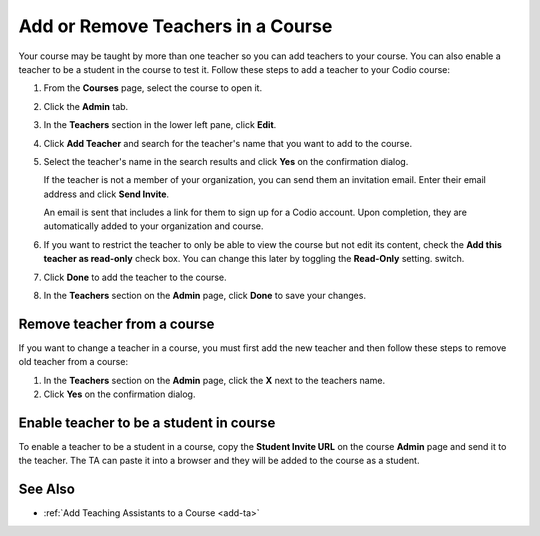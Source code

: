 .. meta::
   :description: Courses may be taught by more than one teacher, Codio allows you to add and remove teachers from a course.


.. _add-teachers:

Add or Remove Teachers in a Course
==================================

Your course may be taught by more than one teacher so you can add teachers to your course. You can also enable a teacher to be a student in the course to test it. Follow these steps to add a teacher to your Codio course:

1. From the **Courses** page, select the course to open it.
2. Click the **Admin** tab.

   .. image:: /img/manage_classes/adding_teachers/admin_tab.png
      :alt: Course Admin Tab

3. In the **Teachers** section in the lower left pane, click **Edit**.

   .. image:: /img/manage_classes/adding_teachers/edit_teachers.png
      :alt: Edit Teacher

4. Click **Add Teacher** and search for the teacher's name that you want to add to the course.

   .. image:: /img/manage_classes/adding_teachers/add_teacher.png
      :alt: Add Teacher

5. Select the teacher's name in the search results and click **Yes** on the confirmation dialog.

   .. image:: /img/manage_classes/adding_teachers/search_teacher.png
      :alt: Search Teacher
   
   If the teacher is not a member of your organization, you can send them an invitation email. Enter their email address and click **Send Invite**. 
   
   .. image:: /img/manage_classes/adding_teachers/inviteteacher.png
      :alt: Invite Teacher

   An email is sent that includes a link for them to sign up for a Codio account. Upon completion, they are automatically added to your organization and course.

6. If you want to restrict the teacher to only be able to view the course but not edit its content, check the **Add this teacher as read-only** check box. You can change this later by toggling the **Read-Only** setting. switch.

7. Click **Done** to add the teacher to the course.   
    
   .. image:: /img/manage_classes/adding_teachers/coursereadonly.png
      :alt: Read-Only Toggle
    
8. In the **Teachers** section on the **Admin** page, click **Done** to save your changes.

Remove teacher from a course
----------------------------
If you want to change a teacher in a course, you must first add the new teacher and then follow these steps to remove old teacher from a course:

1. In the **Teachers** section on the **Admin** page, click the **X** next to the teachers name.
2. Click **Yes** on the confirmation dialog.


Enable teacher to be a student in course
---------------------------------------------------
To enable a teacher to be a student in a course, copy the **Student Invite URL** on the course **Admin** page and send it to the teacher. The TA can paste it into a browser and they will be added to the course as a student.

See Also
--------

- :ref:`Add Teaching Assistants to a Course <add-ta>`